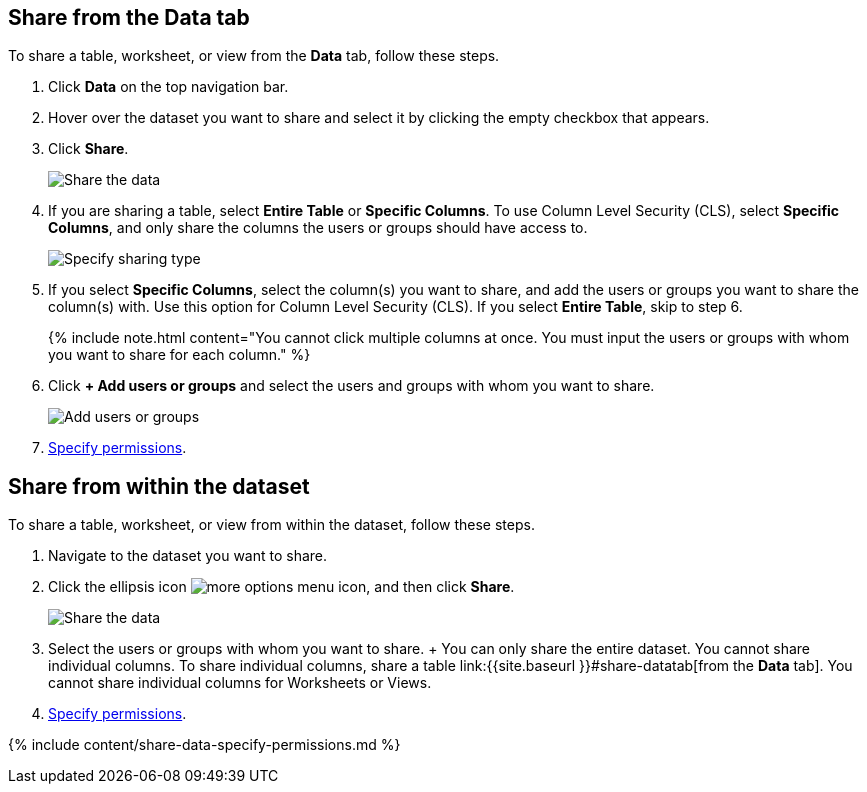 [#share-datatab]
== Share from the Data tab

To share a table, worksheet, or view from the *Data* tab, follow these steps.

. Click *Data* on the top navigation bar.
. Hover over the dataset you want to share and select it by clicking the empty checkbox that appears.
. Click *Share*.
+
image::{{ site.baseurl }}/images/sharing-data.png[Share the data]

. If you are sharing a table, select *Entire Table* or *Specific Columns*.
To use Column Level Security (CLS), select *Specific Columns*, and only share the columns the users or groups should have access to.
+
image::{{ site.baseurl }}/images/sharing-datacolumns.png[Specify sharing type]

. If you select *Specific Columns*, select the column(s) you want to share, and add the users or groups you want to share the column(s) with.
Use this option for Column Level Security (CLS).
If you select *Entire Table*, skip to step 6.
+
{% include note.html content="You cannot click multiple columns at once.
You must input the users or groups with whom you want to share for each column." %}

. Click *+ Add users or groups* and select the users and groups with whom you want to share.
+
image::{{ site.baseurl }}/images/sharing-data-addusers.png[Add users or groups]

. <<specify-permissions,Specify permissions>>.

[#share-dataset]
== Share from within the dataset

To share a table, worksheet, or view from within the dataset, follow these steps.

. Navigate to the dataset you want to share.
. Click the ellipsis icon image:{{ site.baseurl }}/images/icon-ellipses.png[more options menu icon], and then click *Share*.
+
image::{{ site.baseurl }}/images/sharing-data-in-dataset.png[Share the data]

. Select the users or groups with whom you want to share.
+  You can only share the entire dataset.
You cannot share individual columns.
To share individual columns, share a table link:{{site.baseurl }}#share-datatab[from the *Data* tab].
You cannot share individual columns for Worksheets or Views.
. <<specify-permissions,Specify permissions>>.

{% include content/share-data-specify-permissions.md %}
